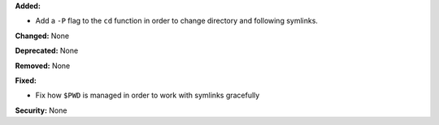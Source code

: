 **Added:**

* Add a ``-P`` flag to the ``cd`` function in order to change directory and
  following symlinks.

**Changed:** None

**Deprecated:** None

**Removed:** None

**Fixed:**

* Fix how ``$PWD`` is managed in order to work with symlinks gracefully

**Security:** None

